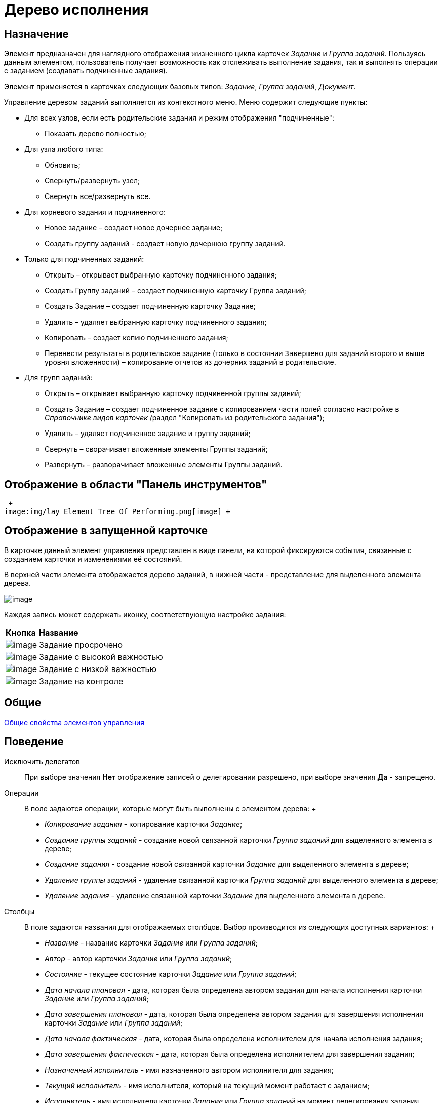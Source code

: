 = Дерево исполнения

== Назначение

Элемент предназначен для наглядного отображения жизненного цикла карточек _Задание_ и _Группа заданий_. Пользуясь данным элементом, пользователь получает возможность как отслеживать выполнение задания, так и выполнять операции с заданием (создавать подчиненные задания).

Элемент применяется в карточках следующих базовых типов: _Задание_, _Группа заданий_, _Документ_.

Управление деревом заданий выполняется из контекстного меню. Меню содержит следующие пункты:

* Для всех узлов, если есть родительские задания и режим отображения "подчиненные":
** Показать дерево полностью;
* Для узла любого типа:
** Обновить;
** Свернуть/развернуть узел;
** Свернуть все/развернуть все.
* Для корневого задания и подчиненного:
** Новое задание – создает новое дочернее задание;
** Создать группу заданий - создает новую дочернюю группу заданий.
* Только для подчиненных заданий:
** Открыть – открывает выбранную карточку подчиненного задания;
** Создать Группу заданий – создает подчиненную карточку Группа заданий;
** Создать Задание – создает подчиненную карточку Задание;
** Удалить – удаляет выбранную карточку подчиненного задания;
** Копировать – создает копию подчиненного задания;
** Перенести результаты в родительское задание (только в состоянии `Завершено` для заданий второго и выше уровня вложенности) – копирование отчетов из дочерних заданий в родительские.
* Для групп заданий:
** Открыть – открывает выбранную карточку подчиненной группы заданий;
** Создать Задание – создает подчиненное задание с копированием части полей согласно настройке в __Справочнике видов карточек (__раздел "Копировать из родительского задания");
** Удалить – удаляет подчиненное задание и группу заданий;
** Свернуть – сворачивает вложенные элементы Группы заданий;
** Развернуть – разворачивает вложенные элементы Группы заданий.

== Отображение в области "Панель инструментов"

 +
image:img/lay_Element_Tree_Of_Performing.png[image] +

== Отображение в запущенной карточке

В карточке данный элемент управления представлен в виде панели, на которой фиксируются события, связанные с созданием карточки и изменениями её состояний.

В верхней части элемента отображается дерево заданий, в нижней части - представление для выделенного элемента дерева.

image::lay_Card_Tree_Of_Performing.png[image]

Каждая запись может содержать иконку, соответствующую настройке задания:

[width="100%",cols="12%,88%",]
|===
|*Кнопка* |*Название*
|image:buttons/lay_ico_time.png[image] |Задание просрочено
|image:buttons/lay_ico_voskl.png[image] |Задание с высокой важностью
|image:buttons/lay_ico_arr_blue_down.png[image] |Задание с низкой важностью
|image:buttons/lay_ico_control.png[image] |Задание на контроле
|===

== Общие

xref:lay_Elements_general.adoc[Общие свойства элементов управления]

== Поведение

Исключить делегатов::
  При выборе значения *Нет* отображение записей о делегировании разрешено, при выборе значения *Да* - запрещено.
Операции::
  В поле задаются операции, которые могут быть выполнены с элементом дерева:
  +
  * _Копирование задания_ - копирование карточки _Задание_;
  * _Создание группы заданий_ - создание новой связанной карточки _Группа заданий_ для выделенного элемента в дереве;
  * _Создание задания_ - создание новой связанной карточки _Задание_ для выделенного элемента в дереве;
  * _Удаление группы заданий_ - удаление связанной карточки _Группа заданий_ для выделенного элемента в дереве;
  * _Удаление задания_ - удаление связанной карточки _Задание_ для выделенного элемента в дереве.
Столбцы::
  В поле задаются названия для отображаемых столбцов. Выбор производится из следующих доступных вариантов:
  +
  * _Название_ - название карточки _Задание_ или _Группа заданий_;
  * _Автор_ - автор карточки _Задание_ или _Группа заданий_;
  * _Состояние_ - текущее состояние карточки _Задание_ или _Группа заданий_;
  * _Дата начала плановая_ - дата, которая была определена автором задания для начала исполнения карточки _Задание_ или _Группа заданий_;
  * _Дата завершения плановая_ - дата, которая была определена автором задания для завершения исполнения карточки _Задание_ или _Группа заданий_;
  * _Дата начала фактическая_ - дата, которая была определена исполнителем для начала исполнения задания;
  * _Дата завершения фактическая_ - дата, которая была определена исполнителем для завершения задания;
  * _Назначенный исполнитель_ - имя назначенного автором исполнителя для задания;
  * _Текущий исполнитель_ - имя исполнителя, который на текущий момент работает с заданием;
  * _Исполнитель_ - имя исполнителя карточки _Задание_ или _Группа заданий_ на момент делегирования задания. Поле заполняется только в записях делегированных заданий;
  * _Делегировал_ - имя сотрудника, который делегировал задание другому исполнителю;
  * _Причина делегирования_ - причина делегирования задания:
  ** Если делегирование происходит вручную, то будет отображаться значение *Делегирование*;
  ** Если задание исполняет не текущий исполнитель, а его заместитель или другой сотрудник, которому разрешено выполнять исполнение задания, то будет отображаться значение *Автоматически*.
  * _Признак возврата_ - признак необходимости возврата задания с делегирования сотруднику, который делегировал задание;
  * _Возвращено_ - признак, указывающий, что задание возвращено с делегирования;
  * _Дата делегирования_ - дата выполнения операции делегирования задания исполнителем;
  * _Иконка состояния_ - отображение иконки, соответствующей текущему состоянию карточки _Задание_ и _Группа заданий_;
  * _Тип маршрутизации_ - тип маршрутизации карточки _Группа заданий_;
  * _Ответственный исполнитель_ - имя сотрудника, для которого в карточке _Группа заданий_ задано значение в поле _Ответственный исполнитель_;
  * _Делегат_ - имена делегатов задания:
  ** в узлах _дерева исполнения_, соответствующих основному или подчиненному заданию, в столбце будут отображаться актуальные делегаты задания. Если делегатов несколько, в ячейке таблицы будет отображаться список сотрудников;
  ** в узлах _дерева исполнения_, соответствующих делегированию, будет отображаться фамилия делегата и информация о том, кому было делегировано задание.
  +
  Если один из делегировавших сотрудников отменит делегирование, строка, соответствующая факту делегирования, будет удалена из _дерева исполнения_.
Показывать всю иерархию заданий::
  В поле определяется вид дерева по умолчанию:
  +
  * *Нет* - в дереве отображается ветка текущего задания, игнорируются родительские задания и другие ветки;
  * *Да* - в дереве отображаются все ветки, начиная с корневой.
Режим переноса результатов::
  Определяет способ переноса ссылок из подчиненного задания в родительское при выполнении команды "Перенести результаты в родительское задание":
  +
  * *Создать копию* – в родительское задание будут добавлены ссылки на копии карточек (будут созданы при переносе), на которые ссылается подчиненное задание;
  * *Использовать ссылку* – в родительское задание будут добавлены ссылки на оригинальные карточки, на которые ссылается подчиненное задание;
  * *Отобразить диалог для выбора режима* – пользователю будет предложено самостоятельно выбрать режим переноса результатов (создавать копию или добавлять ссылку).

== Данные

Виды карточек::
  Параметр определяет допустимые для отображения в элементе виды карточек _Задание_. Для выбранного вида имеется возможность автоматического добавления дочерних видов. Для настройки данной возможности следует выбрать вид в окне *Разрешенные типы и виды*, затем вызвать контекстное меню для этого вида и включить опцию _Включая дочерние_.  При включении опции, новые создаваемые подчиненные виды автоматически добавляются в элемент управления и становятся доступными для выбора.
Источник данных::
  Тип поля данных - _RefcardID_ (поле - ссылка на системную карточку списка заданий). Например, для карточки задания следует выбрать значение _Задание_.
Операции состояния::
  Для функции дерева (команд) выбираются операции из _Конструктора состояний_. Функции дерева будут доступны в зависимости от настроек автомата состояний и ролевой модели. В поле следует выбрать требуемую операцию:
  +
  * _Копирование задания_ - копирование карточки _Задание_;
  * _Создание группы заданий_ - создание новой связанной карточки _Группа заданий_ из открытой карточки _Задание_;
  * _Создание задания_ - создание новой связанной карточки _Задание_ из открытой карточки _Задание_;
  * _Удаление группы заданий_ - удаление связанной карточки _Группа заданий_ из открытой карточки _Задание_;
  * _Удаление задания_ - удаление связанной карточки _Задание_ из открытой карточки _Задание_.
Элемент данных::
  Например, для карточки задания следует выбрать _Список подчиненных заданий_.
Ограничение типа ссылок::
  Список типов ссылок, которые не должны отображаться в окне настройки переноса результатов из подчиненного задания в родительское (команда "Перенести результаты в родительское задание"). Если типы ссылок не выбраны, пользователь сможет переносить в родительское задание ссылки любых типов.

== Представления узла

Представление делегата::
  В поле задается желаемый вид представления для делегата. В качестве представлений перечисленных ниже свойств необходимо использовать представления с колонкой _DelegateId_ (чтобы колонка не отображалась, установите опцию *Скрытая колонка* в настройках представления). Необходимо настроить колонку на поле _RowId_ секции _Задание / Список делегирования_. Только в этом случае представление будет отображаться для указанных строк в _Дереве исполнения_.
Представление основного задания::
  В поле задается желаемый вид представления для основной карточки *Задание*.
Представление дочернего задания::
  В поле задается желаемый вид представления для дочерней карточки *Задание*.

== Настройка локализации

Допускается xref:lay_Locale_common_element_properties.adoc[локализация _общих_ свойств] элемента. Описание настройки локализации содержится в разделе xref:lay_Elements_general.adoc[Общие свойства элементов управления].
